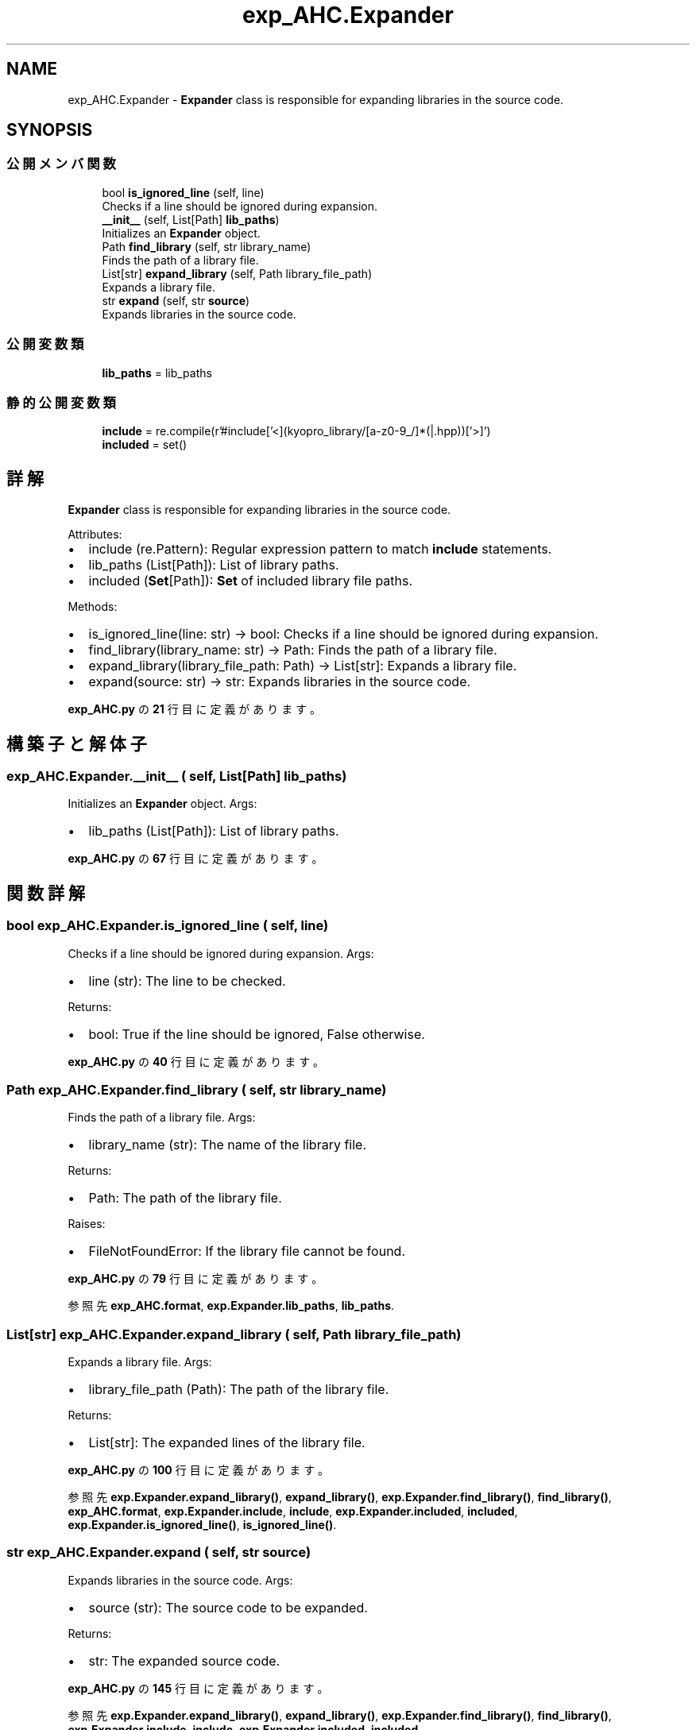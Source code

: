 .TH "exp_AHC.Expander" 3 "Kyopro Library" \" -*- nroff -*-
.ad l
.nh
.SH NAME
exp_AHC.Expander \- \fBExpander\fP class is responsible for expanding libraries in the source code\&.  

.SH SYNOPSIS
.br
.PP
.SS "公開メンバ関数"

.in +1c
.ti -1c
.RI "bool \fBis_ignored_line\fP (self, line)"
.br
.RI "Checks if a line should be ignored during expansion\&. "
.ti -1c
.RI "\fB__init__\fP (self, List[Path] \fBlib_paths\fP)"
.br
.RI "Initializes an \fBExpander\fP object\&. "
.ti -1c
.RI "Path \fBfind_library\fP (self, str library_name)"
.br
.RI "Finds the path of a library file\&. "
.ti -1c
.RI "List[str] \fBexpand_library\fP (self, Path library_file_path)"
.br
.RI "Expands a library file\&. "
.ti -1c
.RI "str \fBexpand\fP (self, str \fBsource\fP)"
.br
.RI "Expands libraries in the source code\&. "
.in -1c
.SS "公開変数類"

.in +1c
.ti -1c
.RI "\fBlib_paths\fP = lib_paths"
.br
.in -1c
.SS "静的公開変数類"

.in +1c
.ti -1c
.RI "\fBinclude\fP = re\&.compile(r'#include\\s*['<](kyopro_library/[a\-z0\-9_/]*(|\&.hpp))['>]\\s*')"
.br
.ti -1c
.RI "\fBincluded\fP = set()"
.br
.in -1c
.SH "詳解"
.PP 
\fBExpander\fP class is responsible for expanding libraries in the source code\&. 

Attributes:
.IP "\(bu" 2
include (re\&.Pattern): Regular expression pattern to match \fBinclude\fP statements\&.
.IP "\(bu" 2
lib_paths (List[Path]): List of library paths\&.
.IP "\(bu" 2
included (\fBSet\fP[Path]): \fBSet\fP of included library file paths\&.
.PP

.PP
Methods:
.IP "\(bu" 2
is_ignored_line(line: str) -> bool: Checks if a line should be ignored during expansion\&.
.IP "\(bu" 2
find_library(library_name: str) -> Path: Finds the path of a library file\&.
.IP "\(bu" 2
expand_library(library_file_path: Path) -> List[str]: Expands a library file\&.
.IP "\(bu" 2
expand(source: str) -> str: Expands libraries in the source code\&. 
.PP

.PP
 \fBexp_AHC\&.py\fP の \fB21\fP 行目に定義があります。
.SH "構築子と解体子"
.PP 
.SS "exp_AHC\&.Expander\&.__init__ ( self, List[Path] lib_paths)"

.PP
Initializes an \fBExpander\fP object\&. Args:
.IP "\(bu" 2
lib_paths (List[Path]): List of library paths\&. 
.PP

.PP
 \fBexp_AHC\&.py\fP の \fB67\fP 行目に定義があります。
.SH "関数詳解"
.PP 
.SS " bool exp_AHC\&.Expander\&.is_ignored_line ( self,  line)"

.PP
Checks if a line should be ignored during expansion\&. Args:
.IP "\(bu" 2
line (str): The line to be checked\&.
.PP

.PP
Returns:
.IP "\(bu" 2
bool: True if the line should be ignored, False otherwise\&. 
.PP

.PP
 \fBexp_AHC\&.py\fP の \fB40\fP 行目に定義があります。
.SS " Path exp_AHC\&.Expander\&.find_library ( self, str library_name)"

.PP
Finds the path of a library file\&. Args:
.IP "\(bu" 2
library_name (str): The name of the library file\&.
.PP

.PP
Returns:
.IP "\(bu" 2
Path: The path of the library file\&.
.PP

.PP
Raises:
.IP "\(bu" 2
FileNotFoundError: If the library file cannot be found\&. 
.PP

.PP
 \fBexp_AHC\&.py\fP の \fB79\fP 行目に定義があります。
.PP
参照先 \fBexp_AHC\&.format\fP, \fBexp\&.Expander\&.lib_paths\fP, \fBlib_paths\fP\&.
.SS " List[str] exp_AHC\&.Expander\&.expand_library ( self, Path library_file_path)"

.PP
Expands a library file\&. Args:
.IP "\(bu" 2
library_file_path (Path): The path of the library file\&.
.PP

.PP
Returns:
.IP "\(bu" 2
List[str]: The expanded lines of the library file\&. 
.PP

.PP
 \fBexp_AHC\&.py\fP の \fB100\fP 行目に定義があります。
.PP
参照先 \fBexp\&.Expander\&.expand_library()\fP, \fBexpand_library()\fP, \fBexp\&.Expander\&.find_library()\fP, \fBfind_library()\fP, \fBexp_AHC\&.format\fP, \fBexp\&.Expander\&.include\fP, \fBinclude\fP, \fBexp\&.Expander\&.included\fP, \fBincluded\fP, \fBexp\&.Expander\&.is_ignored_line()\fP, \fBis_ignored_line()\fP\&.
.SS " str exp_AHC\&.Expander\&.expand ( self, str source)"

.PP
Expands libraries in the source code\&. Args:
.IP "\(bu" 2
source (str): The source code to be expanded\&.
.PP

.PP
Returns:
.IP "\(bu" 2
str: The expanded source code\&. 
.PP

.PP
 \fBexp_AHC\&.py\fP の \fB145\fP 行目に定義があります。
.PP
参照先 \fBexp\&.Expander\&.expand_library()\fP, \fBexpand_library()\fP, \fBexp\&.Expander\&.find_library()\fP, \fBfind_library()\fP, \fBexp\&.Expander\&.include\fP, \fBinclude\fP, \fBexp\&.Expander\&.included\fP, \fBincluded\fP\&.
.SH "メンバ詳解"
.PP 
.SS "exp_AHC\&.Expander\&.include = re\&.compile(r'#include\\s*['<](kyopro_library/[a\-z0\-9_/]*(|\&.hpp))['>]\\s*')\fR [static]\fP"

.PP
 \fBexp_AHC\&.py\fP の \fB38\fP 行目に定義があります。
.SS "exp_AHC\&.Expander\&.included = set()\fR [static]\fP"

.PP
 \fBexp_AHC\&.py\fP の \fB77\fP 行目に定義があります。
.SS "exp_AHC\&.Expander\&.lib_paths = lib_paths"

.PP
 \fBexp_AHC\&.py\fP の \fB75\fP 行目に定義があります。

.SH "著者"
.PP 
 Kyopro Libraryのソースコードから抽出しました。
